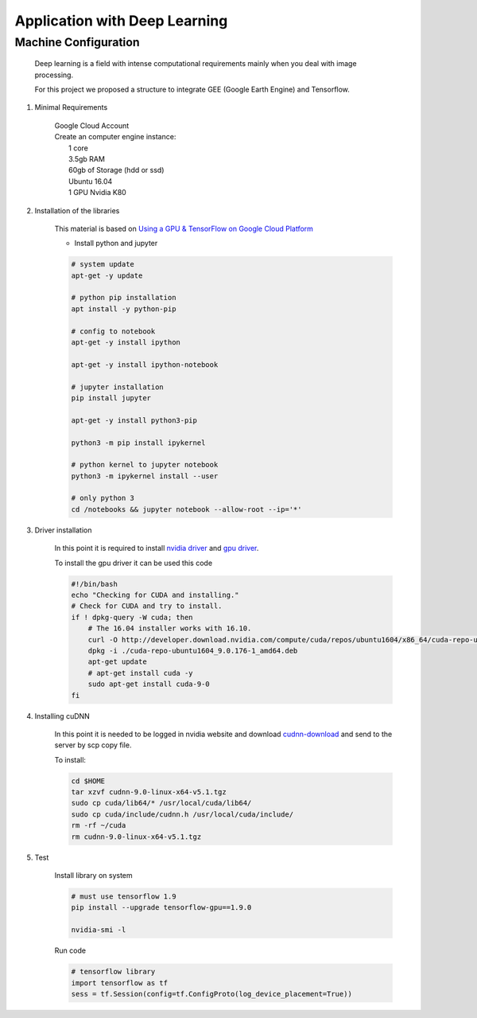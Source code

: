Application with Deep Learning
==============================

Machine Configuration
---------------------

    Deep learning is a field with intense computational requirements mainly when you deal with image processing.

    For this project we proposed a structure to integrate GEE (Google Earth Engine) and Tensorflow.

1. Minimal Requirements

    | Google Cloud Account
    | Create an computer engine instance:
    |   1 core
    |   3.5gb RAM
    |   60gb of Storage (hdd or ssd)
    |   Ubuntu 16.04
    |   1 GPU Nvidia K80

2. Installation of the libraries

    This material is based on `Using a GPU & TensorFlow on Google Cloud Platform <https://medium.com/google-cloud/using-a-gpu-tensorflow-on-google-cloud-platform-1a2458f42b0>`_

    - Install python and jupyter

    .. code-block:: bash

        # system update
        apt-get -y update

        # python pip installation
        apt install -y python-pip

        # config to notebook
        apt-get -y install ipython

        apt-get -y install ipython-notebook

        # jupyter installation
        pip install jupyter

        apt-get -y install python3-pip

        python3 -m pip install ipykernel

        # python kernel to jupyter notebook
        python3 -m ipykernel install --user

        # only python 3
        cd /notebooks && jupyter notebook --allow-root --ip='*'

3. Driver installation

    In this point it is required to install `nvidia driver <https://www.nvidia.com.br/Download/driverResults.aspx/135486/br>`_ and `gpu driver <http://developer.download.nvidia.com/compute/cuda/repos/ubuntu1604/x86_64/>`_.

    To install the gpu driver it can be used this code

    .. code-block:: bash

        #!/bin/bash
        echo "Checking for CUDA and installing."
        # Check for CUDA and try to install.
        if ! dpkg-query -W cuda; then
            # The 16.04 installer works with 16.10.
            curl -O http://developer.download.nvidia.com/compute/cuda/repos/ubuntu1604/x86_64/cuda-repo-ubuntu1604_9.0.176-1_amd64.deb
            dpkg -i ./cuda-repo-ubuntu1604_9.0.176-1_amd64.deb
            apt-get update
            # apt-get install cuda -y
            sudo apt-get install cuda-9-0
        fi

4. Installing cuDNN

    In this point it is needed to be logged in nvidia website and download `cudnn-download <https://developer.nvidia.com/rdp/cudnn-download>`_ and send to the server by scp copy file.

    To install:

    .. code-block:: bash

        cd $HOME
        tar xzvf cudnn-9.0-linux-x64-v5.1.tgz
        sudo cp cuda/lib64/* /usr/local/cuda/lib64/
        sudo cp cuda/include/cudnn.h /usr/local/cuda/include/
        rm -rf ~/cuda
        rm cudnn-9.0-linux-x64-v5.1.tgz

5. Test

    Install library on system

    .. code-block:: bash

        # must use tensorflow 1.9
        pip install --upgrade tensorflow-gpu==1.9.0

        nvidia-smi -l

    Run code

    .. code-block:: python

        # tensorflow library
        import tensorflow as tf
        sess = tf.Session(config=tf.ConfigProto(log_device_placement=True))